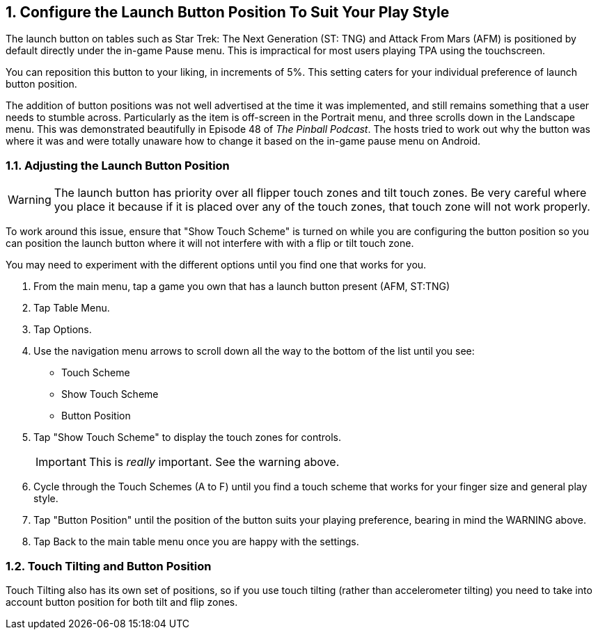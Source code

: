 :numbered:
[[Launch_Button]]
== Configure the Launch Button Position To Suit Your Play Style

The launch button on tables such as Star Trek: The Next Generation (ST: TNG) and Attack From Mars (AFM) is positioned by default directly under the in-game Pause menu. This is impractical for most users playing TPA using the touchscreen. 

You can reposition this button to your liking, in increments of 5%. This setting caters for your individual preference of launch button position. 

The addition of button positions was not well advertised at the time it was implemented, and still remains something that a user needs to stumble across. Particularly as the item is off-screen in the Portrait menu, and three scrolls down in the Landscape menu. This was demonstrated beautifully in Episode 48 of _The Pinball Podcast_. The hosts tried to work out why the button was where it was and were totally unaware how to change it based on the in-game pause menu on Android. 

=== Adjusting the Launch Button Position

WARNING: The launch button has priority over all flipper touch zones and tilt touch zones. Be very careful where you place it because if it is placed over any of the touch zones, that touch zone will not work properly.

To work around this issue, ensure that "Show Touch Scheme" is turned on while you are configuring the button position so you can position the launch button where it will not interfere with with a flip or tilt touch zone. 

You may need to experiment with the different options until you find one that works for you. 

. From the main menu, tap a game you own that has a launch button present (AFM, ST:TNG)
. Tap Table Menu.
. Tap Options.
. Use the navigation menu arrows to scroll down all the way to the bottom of the list until you see:

* Touch Scheme
* Show Touch Scheme
* Button Position

. Tap "Show Touch Scheme" to display the touch zones for controls. 
+
IMPORTANT: This is _really_ important. See the warning above.
+
. Cycle through the Touch Schemes (A to F) until you find a touch scheme that works for your finger size and general play style.
. Tap "Button Position" until the position of the button suits your playing preference, bearing in mind the WARNING above.
. Tap Back to the main table menu once you are happy with the settings.

=== Touch Tilting and Button Position

Touch Tilting also has its own set of positions, so if you use touch tilting (rather than accelerometer tilting) you need to take into account button position for both tilt and flip zones.

